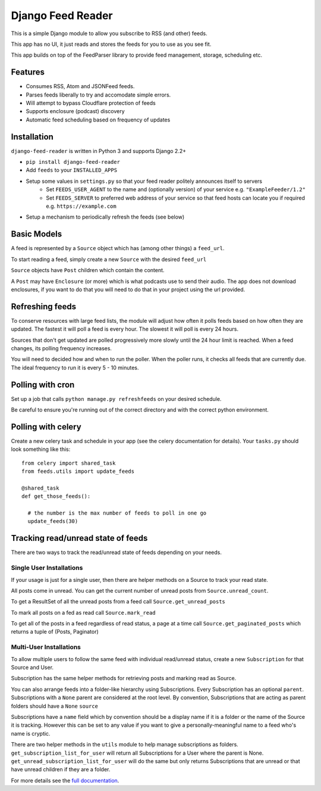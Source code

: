 Django Feed Reader
==================

This is a simple Django module to allow you subscribe to RSS (and other) feeds.

This app has no UI, it just reads and stores the feeds for you to use as you see fit.

This app builds on top of the FeedParser library to provide feed management, storage, scheduling etc.

Features
--------

* Consumes RSS, Atom and JSONFeed feeds.
* Parses feeds liberally to try and accomodate simple errors.
* Will attempt to bypass Cloudflare protection of feeds
* Supports enclosure (podcast) discovery
* Automatic feed scheduling based on frequency of updates


Installation
------------

``django-feed-reader`` is written in Python 3 and supports Django 2.2+

- ``pip install django-feed-reader``
- Add ``feeds`` to your ``INSTALLED_APPS``
- Setup some values in ``settings.py`` so that your feed reader politely announces itself to servers
   - Set ``FEEDS_USER_AGENT`` to the name and (optionally version) of your service e.g. ``"ExampleFeeder/1.2"``
   - Set ``FEEDS_SERVER`` to preferred web address of your service so that feed hosts can locate you if required e.g. ``https://example.com``
- Setup a mechanism to periodically refresh the feeds (see below)

Basic Models
------------

A feed is represented by a ``Source`` object which has (among other things) a ``feed_url``.

To start reading a feed, simply create a new ``Source`` with the desired ``feed_url``

``Source`` objects have ``Post`` children  which contain the content.

A ``Post`` may have ``Enclosure`` (or more) which is what podcasts use to send their audio.
The app does not download enclosures, if you want to do that you will need to do that in your project
using the url provided.


Refreshing feeds
----------------

To conserve resources with large feed lists, the module will adjust how often it polls feeds
based on how often they are updated.  The fastest it will poll a feed is every hour. The
slowest it will poll is every 24 hours.

Sources that don't get updated are polled progressively more slowly until the 24 hour limit is
reached.  When a feed changes, its polling frequency increases.

You will need to decided how and when to run the poller.  When the poller runs, it checks all
feeds that are currently due.  The ideal frequency to run it is every 5 - 10 minutes.

Polling with cron
-----------------

Set up a job that calls ``python manage.py refreshfeeds`` on your desired schedule.

Be careful to ensure you're running out of the correct directory and with the correct python environment.

Polling with celery
-------------------

Create a new celery task and schedule in your app (see the celery documentation for details).  Your ``tasks.py`` should look something like this:

::

  from celery import shared_task
  from feeds.utils import update_feeds

  @shared_task
  def get_those_feeds():

    # the number is the max number of feeds to poll in one go
    update_feeds(30)


Tracking read/unread state of feeds
-----------------------------------

There are two ways to track the read/unread state of feeds depending on your needs.


Single User Installations
^^^^^^^^^^^^^^^^^^^^^^^^^

If your usage is just for a single user, then there are helper methods on a Source
to track your read state.

All posts come in unread.  You can get the current number of unread posts from
``Source.unread_count``.

To get a ResultSet of all the unread posts from a feed call ``Source.get_unread_posts``

To mark all posts on a fed as read call ``Source.mark_read``

To get all of the posts in a feed regardless of read status, a page at a time call
``Source.get_paginated_posts`` which returns a tuple of (Posts, Paginator)

Multi-User Installations
^^^^^^^^^^^^^^^^^^^^^^^^
To allow multiple users to follow the same feed with individual read/unread status,
create a new ``Subscription`` for that Source and User.

Subscription has the same helper methods for retrieving posts and marking read as
Source.

You can also arrange feeds into a folder-like hierarchy using Subscriptions.
Every Subscription has an optional ``parent``.  Subscriptions with a ``None`` parent
are considered at the root level.  By convention, Subscriptions that are acting as parent
folders should have a ``None`` ``source``

Subscriptions have a ``name`` field which by convention should be a display name if it is
a folder or the name of the Source it is tracking.  However this can be set to any
value if you want to give a personally-meaningful name to a feed who's name is cryptic.

There are two helper methods in the ``utils`` module to help manage subscriptions as folders.
``get_subscription_list_for_user`` will return all Subscriptions for a User where the
parent is None.  ``get_unread_subscription_list_for_user`` will do the same but only returns
Subscriptions that are unread or that have unread children if they are a folder.



For more details see the `full documentation <https//django-feed-reader.readthedocs.io>`_.
